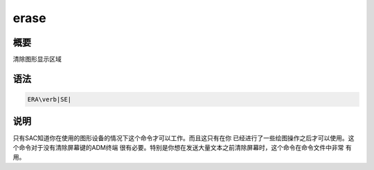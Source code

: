 erase
=====

概要
----

清除图形显示区域

语法
----

.. code:: bash

    ERA\verb|SE|

说明
----

只有SAC知道你在使用的图形设备的情况下这个命令才可以工作。而且这只有在你
已经进行了一些绘图操作之后才可以使用。这个命令对于没有清除屏幕键的ADM终端
很有必要。特别是你想在发送大量文本之前清除屏幕时，这个命令在命令文件中非常
有用。
